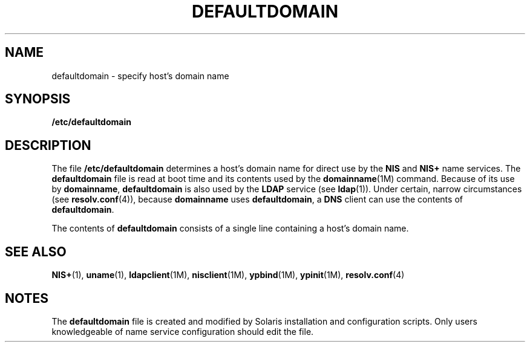 '\" te
.\" Copyright (c) 2000, Sun Microsystems, Inc. All Rights Reserved.
.\" The contents of this file are subject to the terms of the Common Development and Distribution License (the "License").  You may not use this file except in compliance with the License.
.\" You can obtain a copy of the license at usr/src/OPENSOLARIS.LICENSE or http://www.opensolaris.org/os/licensing.  See the License for the specific language governing permissions and limitations under the License.
.\" When distributing Covered Code, include this CDDL HEADER in each file and include the License file at usr/src/OPENSOLARIS.LICENSE.  If applicable, add the following below this CDDL HEADER, with the fields enclosed by brackets "[]" replaced with your own identifying information: Portions Copyright [yyyy] [name of copyright owner]
.TH DEFAULTDOMAIN 4 "Feb 22, 2000"
.SH NAME
defaultdomain \- specify host's domain name
.SH SYNOPSIS
.LP
.nf
\fB/etc/defaultdomain\fR
.fi

.SH DESCRIPTION
.sp
.LP
The file \fB/etc/defaultdomain\fR determines a host's domain name for direct
use by the \fBNIS\fR and \fBNIS+\fR name services. The \fBdefaultdomain\fR file
is read at boot time and its contents used by the \fBdomainname\fR(1M) command.
Because of its use by \fBdomainname\fR, \fBdefaultdomain\fR is also used by the
\fBLDAP\fR service (see \fBldap\fR(1)). Under certain, narrow circumstances
(see \fBresolv.conf\fR(4)), because \fBdomainname\fR uses \fBdefaultdomain\fR,
a \fBDNS\fR client can use the contents of \fBdefaultdomain\fR.
.sp
.LP
The contents of \fBdefaultdomain\fR consists of a single line containing a
host's domain name.
.SH SEE ALSO
.sp
.LP
\fBNIS+\fR(1), \fBuname\fR(1), \fBldapclient\fR(1M), \fBnisclient\fR(1M),
\fBypbind\fR(1M), \fBypinit\fR(1M), \fBresolv.conf\fR(4)
.SH NOTES
.sp
.LP
The \fBdefaultdomain\fR file is created and modified by Solaris installation
and configuration scripts. Only users knowledgeable of name service
configuration should edit the file.

